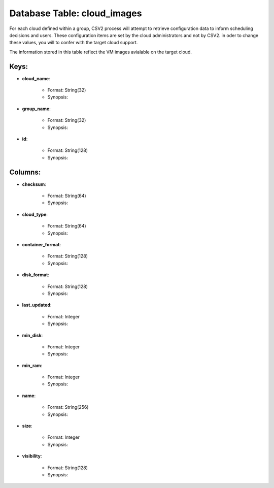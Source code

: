 .. File generated by /opt/cloudscheduler/utilities/schema_doc - DO NOT EDIT
..
.. To modify the contents of this file:
..   1. edit the template file ".../cloudscheduler/docs/schema_doc/tables/cloud_images.yaml"
..   2. run the utility ".../cloudscheduler/utilities/schema_doc"
..

Database Table: cloud_images
============================

For each cloud defined within a group, CSV2 process will attempt to
retrieve configuration data to inform scheduling decisions and users. These configuration items
are set by the cloud administrators and not by CSV2. in oder
to change these values, you will to confer with the target cloud
support.

The information stored in this table reflect the VM images avialable on
the target cloud.


Keys:
^^^^^^^^

* **cloud_name**:

   * Format: String(32)
   * Synopsis:

* **group_name**:

   * Format: String(32)
   * Synopsis:

* **id**:

   * Format: String(128)
   * Synopsis:


Columns:
^^^^^^^^

* **checksum**:

   * Format: String(64)
   * Synopsis:

* **cloud_type**:

   * Format: String(64)
   * Synopsis:

* **container_format**:

   * Format: String(128)
   * Synopsis:

* **disk_format**:

   * Format: String(128)
   * Synopsis:

* **last_updated**:

   * Format: Integer
   * Synopsis:

* **min_disk**:

   * Format: Integer
   * Synopsis:

* **min_ram**:

   * Format: Integer
   * Synopsis:

* **name**:

   * Format: String(256)
   * Synopsis:

* **size**:

   * Format: Integer
   * Synopsis:

* **visibility**:

   * Format: String(128)
   * Synopsis:

